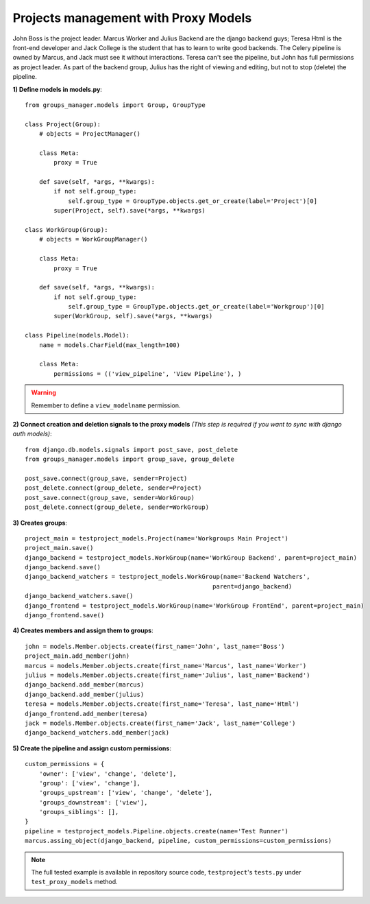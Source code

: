 Projects management with Proxy Models
-------------------------------------

John Boss is the project leader. Marcus Worker and Julius Backend are the
django backend guys; Teresa Html is the front-end developer and Jack College is the
student that has to learn to write good backends.
The Celery pipeline is owned by Marcus, and Jack must see it without interactions.
Teresa can't see the pipeline, but John has full permissions as project leader.
As part of the backend group, Julius has the right of viewing and editing, but not to
stop (delete) the pipeline.

**1) Define models in models.py**::

    from groups_manager.models import Group, GroupType

    class Project(Group):
        # objects = ProjectManager()
    
        class Meta:
            proxy = True
    
        def save(self, *args, **kwargs):
            if not self.group_type:
                self.group_type = GroupType.objects.get_or_create(label='Project')[0]
            super(Project, self).save(*args, **kwargs)

    class WorkGroup(Group):
        # objects = WorkGroupManager()
    
        class Meta:
            proxy = True
    
        def save(self, *args, **kwargs):
            if not self.group_type:
                self.group_type = GroupType.objects.get_or_create(label='Workgroup')[0]
            super(WorkGroup, self).save(*args, **kwargs)

    class Pipeline(models.Model):
        name = models.CharField(max_length=100)
    
        class Meta:
            permissions = (('view_pipeline', 'View Pipeline'), )

.. warning::
 Remember to define a ``view_modelname`` permission.
	
**2) Connect creation and deletion signals to the proxy models**
*(This step is required if you want to sync with django auth models)*::

    from django.db.models.signals import post_save, post_delete
    from groups_manager.models import group_save, group_delete

    post_save.connect(group_save, sender=Project)
    post_delete.connect(group_delete, sender=Project)
    post_save.connect(group_save, sender=WorkGroup)
    post_delete.connect(group_delete, sender=WorkGroup)


**3) Creates groups**::

    project_main = testproject_models.Project(name='Workgroups Main Project')
    project_main.save()
    django_backend = testproject_models.WorkGroup(name='WorkGroup Backend', parent=project_main)
    django_backend.save()
    django_backend_watchers = testproject_models.WorkGroup(name='Backend Watchers',
                                                        parent=django_backend)
    django_backend_watchers.save()
    django_frontend = testproject_models.WorkGroup(name='WorkGroup FrontEnd', parent=project_main)
    django_frontend.save()

**4) Creates members and assign them to groups**::

    john = models.Member.objects.create(first_name='John', last_name='Boss')
    project_main.add_member(john)
    marcus = models.Member.objects.create(first_name='Marcus', last_name='Worker')
    julius = models.Member.objects.create(first_name='Julius', last_name='Backend')
    django_backend.add_member(marcus)
    django_backend.add_member(julius)
    teresa = models.Member.objects.create(first_name='Teresa', last_name='Html')
    django_frontend.add_member(teresa)
    jack = models.Member.objects.create(first_name='Jack', last_name='College')
    django_backend_watchers.add_member(jack)

**5) Create the pipeline and assign custom permissions**::

    custom_permissions = {
        'owner': ['view', 'change', 'delete'],
        'group': ['view', 'change'],
        'groups_upstream': ['view', 'change', 'delete'],
        'groups_downstream': ['view'],
        'groups_siblings': [],
    }
    pipeline = testproject_models.Pipeline.objects.create(name='Test Runner')
    marcus.assing_object(django_backend, pipeline, custom_permissions=custom_permissions)


.. note::
 The full tested example is available in repository source code, ``testproject``'s ``tests.py`` under ``test_proxy_models`` method.